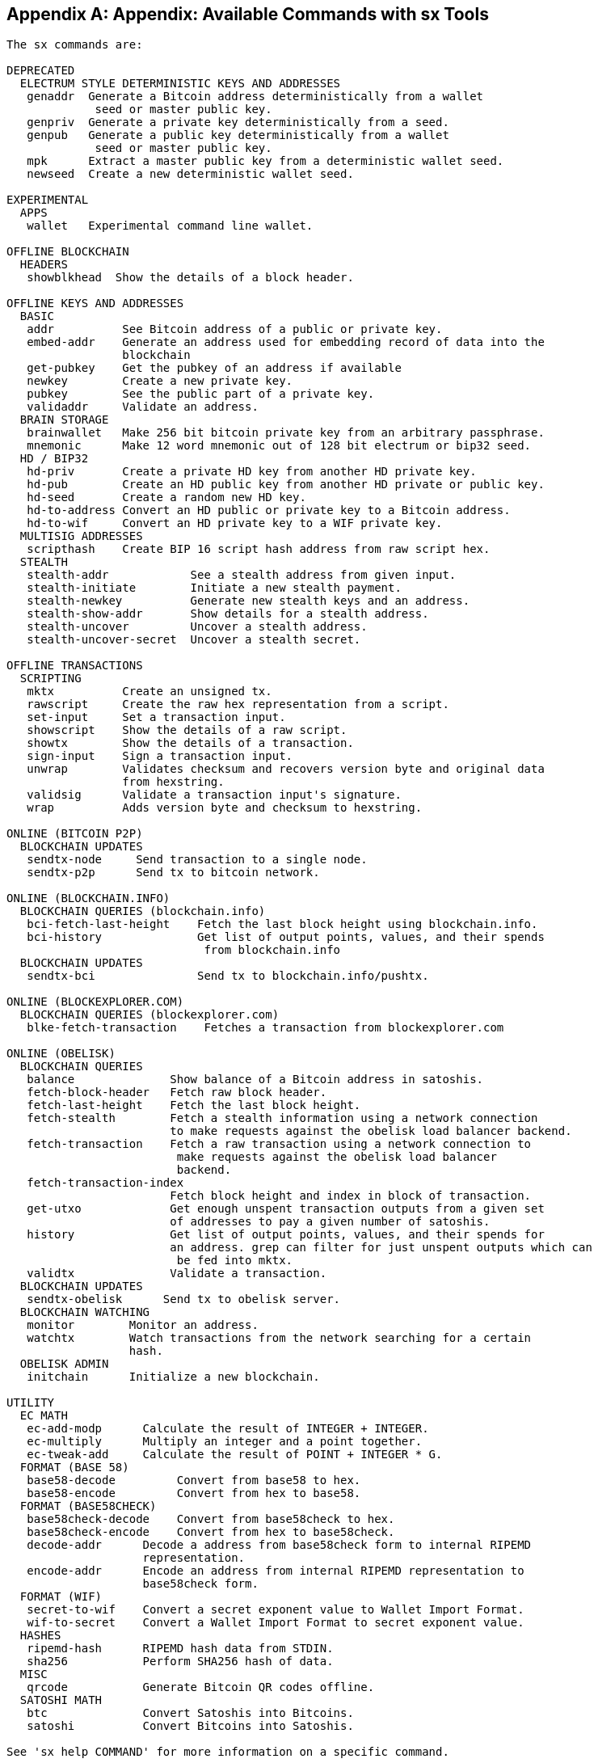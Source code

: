 [[appdx_sx]]
[appendix]
== Appendix: Available Commands with sx Tools

----
The sx commands are:

DEPRECATED
  ELECTRUM STYLE DETERMINISTIC KEYS AND ADDRESSES
   genaddr  Generate a Bitcoin address deterministically from a wallet
             seed or master public key.
   genpriv  Generate a private key deterministically from a seed.
   genpub   Generate a public key deterministically from a wallet
             seed or master public key.
   mpk      Extract a master public key from a deterministic wallet seed.
   newseed  Create a new deterministic wallet seed.

EXPERIMENTAL
  APPS
   wallet   Experimental command line wallet.

OFFLINE BLOCKCHAIN
  HEADERS
   showblkhead  Show the details of a block header.

OFFLINE KEYS AND ADDRESSES
  BASIC
   addr          See Bitcoin address of a public or private key.
   embed-addr    Generate an address used for embedding record of data into the 
                 blockchain
   get-pubkey    Get the pubkey of an address if available
   newkey        Create a new private key.
   pubkey        See the public part of a private key.
   validaddr     Validate an address.
  BRAIN STORAGE
   brainwallet   Make 256 bit bitcoin private key from an arbitrary passphrase.
   mnemonic      Make 12 word mnemonic out of 128 bit electrum or bip32 seed.
  HD / BIP32
   hd-priv       Create a private HD key from another HD private key.
   hd-pub        Create an HD public key from another HD private or public key.
   hd-seed       Create a random new HD key.
   hd-to-address Convert an HD public or private key to a Bitcoin address.
   hd-to-wif     Convert an HD private key to a WIF private key.
  MULTISIG ADDRESSES
   scripthash    Create BIP 16 script hash address from raw script hex.
  STEALTH
   stealth-addr            See a stealth address from given input.
   stealth-initiate        Initiate a new stealth payment.
   stealth-newkey          Generate new stealth keys and an address.
   stealth-show-addr       Show details for a stealth address.
   stealth-uncover         Uncover a stealth address.
   stealth-uncover-secret  Uncover a stealth secret.

OFFLINE TRANSACTIONS
  SCRIPTING
   mktx          Create an unsigned tx.
   rawscript     Create the raw hex representation from a script.
   set-input     Set a transaction input.
   showscript    Show the details of a raw script.
   showtx        Show the details of a transaction.
   sign-input    Sign a transaction input.
   unwrap        Validates checksum and recovers version byte and original data 
                 from hexstring.
   validsig      Validate a transaction input's signature.
   wrap          Adds version byte and checksum to hexstring.

ONLINE (BITCOIN P2P)
  BLOCKCHAIN UPDATES
   sendtx-node     Send transaction to a single node.
   sendtx-p2p      Send tx to bitcoin network.

ONLINE (BLOCKCHAIN.INFO)
  BLOCKCHAIN QUERIES (blockchain.info)
   bci-fetch-last-height    Fetch the last block height using blockchain.info.
   bci-history              Get list of output points, values, and their spends
                             from blockchain.info
  BLOCKCHAIN UPDATES
   sendtx-bci               Send tx to blockchain.info/pushtx.

ONLINE (BLOCKEXPLORER.COM)
  BLOCKCHAIN QUERIES (blockexplorer.com)
   blke-fetch-transaction    Fetches a transaction from blockexplorer.com

ONLINE (OBELISK)
  BLOCKCHAIN QUERIES
   balance              Show balance of a Bitcoin address in satoshis.
   fetch-block-header   Fetch raw block header.
   fetch-last-height    Fetch the last block height.
   fetch-stealth        Fetch a stealth information using a network connection 
                        to make requests against the obelisk load balancer backend.
   fetch-transaction    Fetch a raw transaction using a network connection to
                         make requests against the obelisk load balancer 
                         backend.
   fetch-transaction-index   
                        Fetch block height and index in block of transaction.
   get-utxo             Get enough unspent transaction outputs from a given set 
                        of addresses to pay a given number of satoshis.
   history              Get list of output points, values, and their spends for 
                        an address. grep can filter for just unspent outputs which can
                         be fed into mktx.
   validtx              Validate a transaction.
  BLOCKCHAIN UPDATES
   sendtx-obelisk      Send tx to obelisk server.
  BLOCKCHAIN WATCHING
   monitor        Monitor an address.
   watchtx        Watch transactions from the network searching for a certain 
                  hash.
  OBELISK ADMIN
   initchain      Initialize a new blockchain.

UTILITY
  EC MATH
   ec-add-modp      Calculate the result of INTEGER + INTEGER.
   ec-multiply      Multiply an integer and a point together.
   ec-tweak-add     Calculate the result of POINT + INTEGER * G.
  FORMAT (BASE 58)
   base58-decode         Convert from base58 to hex.
   base58-encode         Convert from hex to base58.
  FORMAT (BASE58CHECK)
   base58check-decode    Convert from base58check to hex.
   base58check-encode    Convert from hex to base58check.
   decode-addr      Decode a address from base58check form to internal RIPEMD 
                    representation.
   encode-addr      Encode an address from internal RIPEMD representation to 
                    base58check form.
  FORMAT (WIF)
   secret-to-wif    Convert a secret exponent value to Wallet Import Format.
   wif-to-secret    Convert a Wallet Import Format to secret exponent value.
  HASHES
   ripemd-hash      RIPEMD hash data from STDIN.
   sha256           Perform SHA256 hash of data.
  MISC
   qrcode           Generate Bitcoin QR codes offline.
  SATOSHI MATH
   btc              Convert Satoshis into Bitcoins.
   satoshi          Convert Bitcoins into Satoshis.

See 'sx help COMMAND' for more information on a specific command.

----

Next, we look at some examples of using sx tools to experiment with keys and addresses.

Generate a new private key with the operating system's random number generator by using the +newkey+ command. We save the standard output into the file _private_key_:

----
$ sx newkey > private_key
$ cat private_key 
5Jgx3UAaXw8AcCQCi1j7uaTaqpz2fqNR9K3r4apxdYn6rTzR1PL
----

Now, generate the public key from that private key using the +pubkey+ command. Pass the _private_key_ file into the standard input and save the standard output of the command into a new file _public_key_:

----
$ sx pubkey < private_key > public_key
$ cat public_key 
02fca46a6006a62dfdd2dbb2149359d0d97a04f430f12a7626dd409256c12be500
----

We can reformat the +public_key+ as an address using the +addr+ command. We pass the +public_key+ into standard input:

----
$ sx addr < public_key 
17re1S4Q8ZHyCP8Kw7xQad1Lr6XUzWUnkG
----

The keys generated are so called type-0 nondeterministic keys. That means that each one is generated from a random number generator. The sx tools also support type-2 deterministic keys, where a "master" key is created and then extended to produce a chain or tree of subkeys. 

First, we generate a "seed" that will be used as the basis to derive a chain of keys, compatible with the Electrum wallet and other similar implementations. We use the +newseed+ command to produce a seed value:

----
$ sx newseed > seed
$ cat seed
eb68ee9f3df6bd4441a9feadec179ff1
----

The seed value can also be exported as a word mnemonic that is human readable and easier to store and type than a hexadecimal string
 using the +mnemonic+ command:

----
$ sx mnemonic < seed > words
$ cat words
adore repeat vision worst especially veil inch woman cast recall dwell appreciate
----

The mnemonic words can be used to reproduce the seed using the +mnemonic+ command again:

----
$ sx mnemonic < words
eb68ee9f3df6bd4441a9feadec179ff1
----

With the seed, we can now generate a sequence of private and public keys, a key chain. We use the +genpriv+ command to generate a sequence of private keys from a seed and the +addr+ command to generate the corresponding public key: 

[source,bash]
----
$ sx genpriv 0 < seed
5JzY2cPZGViPGgXZ4Syb9Y4eUGjJpVt6sR8noxrpEcqgyj7LK7i
$ sx genpriv 0 < seed | sx addr
1esVQV2vR9JZPhFeRaeWkAhzmWq7Fi7t7

$ sx genpriv 1 < seed
5JdtL7ckAn3iFBFyVG1Bs3A5TqziFTaB9f8NeyNo8crnE2Sw5Mz
$ sx genpriv 1 < seed | sx addr
1G1oTeXitk76c2fvQWny4pryTdH1RTqSPW
----

With deterministic keys we can generate and regenerate thousands of keys, all derived from a single seed in a deterministic chain. This technique is used in many wallet applications to generate keys that can be backed up and restored with a simple multiword mnemonic. This is easier than having to back up the wallet with all its randomly generated keys every time a new key is created.
